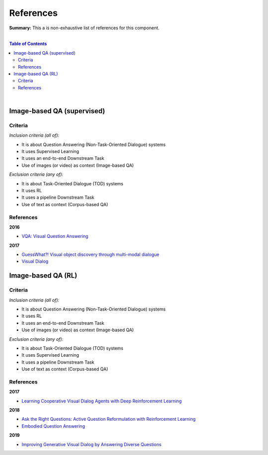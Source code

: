 .. |br| raw:: html

  <br/>
  
References
==========

**Summary:** This a is non-exhaustive list of references for this component.

|

.. contents:: **Table of Contents**

|

Image-based QA (supervised)
---------------------------

Criteria
^^^^^^^^

*Inclusion criteria (all of):*

* It is about Question Answering (Non-Task-Oriented Dialogue) systems
* It uses Supervised Learning
* It uses an end-to-end Downstream Task
* Use of images (or video) as context (Image-based QA)

*Exclusion criteria (any of):*

* It is about Task-Oriented Dialogue (TOD) systems
* It uses RL
* It uses a pipeline Downstream Task
* Use of text as context (Corpus-based QA)

References
^^^^^^^^^^

**2016**

- `VQA: Visual Question Answering <https://arxiv.org/pdf/1505.00468.pdf>`_


**2017**

- `GuessWhat?! Visual object discovery through multi-modal dialogue <https://arxiv.org/pdf/1611.08481.pdf>`_
- `Visual Dialog <https://arxiv.org/pdf/1611.08669.pdf>`_

Image-based QA (RL)
-------------------

Criteria
^^^^^^^^

*Inclusion criteria (all of):*

* It is about Question Answering (Non-Task-Oriented Dialogue) systems
* It uses RL
* It uses an end-to-end Downstream Task
* Use of images (or video) as context (Image-based QA)

*Exclusion criteria (any of):*

* It is about Task-Oriented Dialogue (TOD) systems
* It uses Supervised Learning
* It uses a pipeline Downstream Task
* Use of text as context (Corpus-based QA)

References
^^^^^^^^^^

**2017**

- `Learning Cooperative Visual Dialog Agents with Deep Reinforcement Learning <https://arxiv.org/pdf/1703.06585.pdf>`_

**2018**

- `Ask the Right Questions: Active Question Reformulation with Reinforcement Learning <https://arxiv.org/pdf/1705.07830.pdf>`_
- `Embodied Question Answering <https://openaccess.thecvf.com/content_cvpr_2018_workshops/papers/w40/Das_Embodied_Question_Answering_CVPR_2018_paper.pdf>`_

**2019**

- `Improving Generative Visual Dialog by Answering Diverse Questions <https://arxiv.org/pdf/1909.10470.pdf>`_



